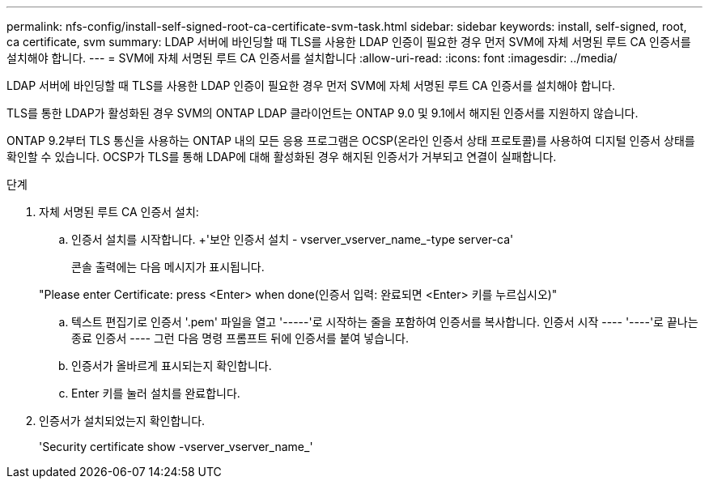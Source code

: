 ---
permalink: nfs-config/install-self-signed-root-ca-certificate-svm-task.html 
sidebar: sidebar 
keywords: install, self-signed, root, ca certificate, svm 
summary: LDAP 서버에 바인딩할 때 TLS를 사용한 LDAP 인증이 필요한 경우 먼저 SVM에 자체 서명된 루트 CA 인증서를 설치해야 합니다. 
---
= SVM에 자체 서명된 루트 CA 인증서를 설치합니다
:allow-uri-read: 
:icons: font
:imagesdir: ../media/


[role="lead"]
LDAP 서버에 바인딩할 때 TLS를 사용한 LDAP 인증이 필요한 경우 먼저 SVM에 자체 서명된 루트 CA 인증서를 설치해야 합니다.

TLS를 통한 LDAP가 활성화된 경우 SVM의 ONTAP LDAP 클라이언트는 ONTAP 9.0 및 9.1에서 해지된 인증서를 지원하지 않습니다.

ONTAP 9.2부터 TLS 통신을 사용하는 ONTAP 내의 모든 응용 프로그램은 OCSP(온라인 인증서 상태 프로토콜)를 사용하여 디지털 인증서 상태를 확인할 수 있습니다. OCSP가 TLS를 통해 LDAP에 대해 활성화된 경우 해지된 인증서가 거부되고 연결이 실패합니다.

.단계
. 자체 서명된 루트 CA 인증서 설치:
+
.. 인증서 설치를 시작합니다. +'보안 인증서 설치 - vserver_vserver_name_-type server-ca'
+
콘솔 출력에는 다음 메시지가 표시됩니다.

+
"Please enter Certificate: press <Enter> when done(인증서 입력: 완료되면 <Enter> 키를 누르십시오)"

.. 텍스트 편집기로 인증서 '.pem' 파일을 열고 '-----'로 시작하는 줄을 포함하여 인증서를 복사합니다. 인증서 시작 ---- '----'로 끝나는 종료 인증서 ---- 그런 다음 명령 프롬프트 뒤에 인증서를 붙여 넣습니다.
.. 인증서가 올바르게 표시되는지 확인합니다.
.. Enter 키를 눌러 설치를 완료합니다.


. 인증서가 설치되었는지 확인합니다.
+
'Security certificate show -vserver_vserver_name_'


